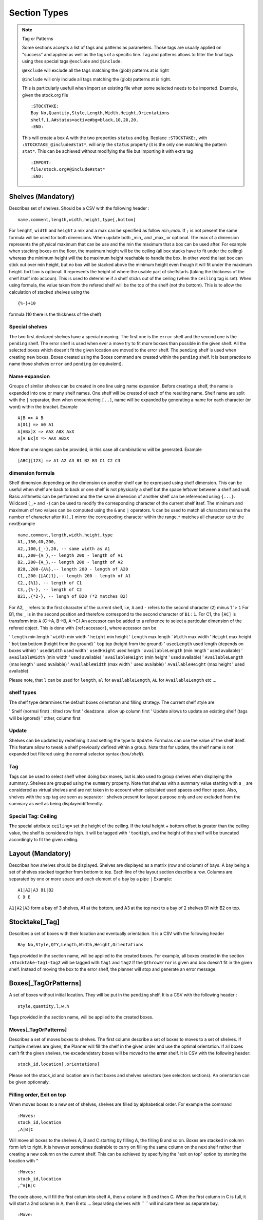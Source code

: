Section Types
~~~~~~~~~~~~~

.. todo:: sort section alphab

.. todo:: consistent casing in title

.. _tag or pattern:

.. note:: Tag or Patterns

   Some sections accepts a list of tags and patterns as parameters. Those
   tags are usually applied on "success" and applied as well as the tags of
   a specific line. Tag and patterns allows to filter the final tags using
   thes special tags ``@exclude`` and ``@include``.

   ``@exclude`` will exclude all the tags matching the (glob) patterns at
   is right

   ``@include`` will only include all tags matching the (glob) patterns at
   is right.

   This is particularly usefull when import an existing file when some
   selected needs to be imported. Example, given the stock.org file

   ::

      :STOCKTAKE:
      Bay No,Quantity,Style,Length,Width,Height,Orientations
      shelf,1,A#status=active#bg=black,10,20,20,
      :END:

   This will create a box A with the two properties ``status`` and ``bg``.
   Replace ``:STOCKTAKE:``, with ``:STOCKTAKE_@include#stat*``, will only
   the ``status`` property (it is the only one matching the pattern
   ``stat*``. This can be achieved without modifying the file but importing
   it with extra tag

   ::

      :IMPORT:
      file/stock.org#@include#stat*
      :END:

Shelves (Mandatory)
-------------------

Describes set of shelves. Should be a CSV with the following header :

::

   name,comment,length,width,height,type[,bottom]

For ``lenght``, ``width`` and ``height`` a mix and a max can be
specified as follow *min*\ ``;``\ *max*. If ``;`` is not present the
same formula will be used for both dimensions. When update both
\_min\_ and \_max\_ or optional. The max of a dimension represents
the physical maximum that can be use and the min the maximum that a
box can be used after. For example when stacking boxes on the floor,
the maximum height will be the ceiling (all box stacks have to fit
under the ceiling) whereas the minimum height will the be maximum
height reachable to handle the box. In other word the last box can
stick out over min height, but no box will be stacked above the
minimum height even though it will fit under the maximum height.
``bottom`` is optional. It represents the height of where the usable
part of shelfstarts (taking the thickness of the shelf itself into
accoun). This is used to determine if a shelf sticks out of the
ceiling (when the ``ceiling`` tag is set). When using formula, the
value taken from the refered shelf will be the top of the shelf (not
the bottom). This is to allow the calculation of stacked shelves
using the

::

   {%-}+10

formula (10 there is the thickness of the shelf)

Special shelves
'''''''''''''''

The two first declared shelves have a special meaning. The first one
is the ``error`` shelf and the second one is the ``pending`` shelf.
The error shelf is used when ever a move try to fit more boxses than
possible in the given shelf. All the selected boxes which doesn't fit
the given location are moved to the error shelf. The ``pending``
shelf is used when creating new boxes. Boxes created using the Boxes
command are created within the ``pending`` shelf. It is best practice
to name those shelves ``error`` and ``pending`` (or equivalent).

Name expansion
''''''''''''''

Groups of similar shelves can be created in one line using name
expansion. Before creating a shelf, the name is expanded into one or
many shelf names. One shelf will be created of each of the resulting
name. Shelf name are split with the ``|`` separator, then when
encountering ``[..]``, name will be expanded by generating a name for
each character (or word) within the bracket. Example

::

   A|B => A B
   A[01] => A0 A1
   A[ABx]X => AAX ABX AxX
   A[A Bx]X => AAX ABxX

More than one ranges can be provided, in this case all combinations
will be generated. Example

::

   [ABC][123] => A1 A2 A3 B1 B2 B3 C1 C2 C3

dimension formula
'''''''''''''''''

Shelf dimension depending on the dimension on another shelf can be
expressed using shelf dimension. This can be useful when shelf are
back to back or one shelf is not physically a shelf but the space
leftover between a shelf and wall. Basic arithmetic can be performed
and the the same dimension of another shelf can be referenced using
``{...}``. Wildcard (``_``,\ ``+`` and ``-``) can be used to modify
the corresponding character of the current shelf itsef. The minimum
and maximum of two values can be computed using the ``&`` and ``|``
operators. ``%`` can be used to match all characters (minus the
number of character after it)\ ``[``..\ ``]`` mirror the correspoding
character within the range.\ ``*`` matches all character up to the
nextExample

::

   name,comment,length,width,height,type
   A1,,150,40,200,
   A2,,100,{_-},20, -- same width as A1 
   B1,,200-{A_},-- length 200 - length of A1
   B2,,200-{A_},-- length 200 - length of A2
   B20,,200-{A%},-- length 200 - length of A20
   C1,,200-{[AC]1},-- length 200 - length of A1
   C2,,{%1}, -- length of C1
   C3,,{%-}, -- length of C2
   B21,,{*2-}, -- lengh of B20 (*2 matches B2)

For A2, ``_`` refers to the first character of the current shelf,
i.e, ``A`` and ``-`` refers to the second character (``2``) minus 1
'> ``1`` For B1, the ``_`` is in the second position and therefore
correspond to the second character of ``B1`` : ``1``. For C1, the
``[AC]`` is transform into ``A`` (C->A, B->B, A->C) An accessor can
be added to a reference to select a particular dimension of the
refered object. This is done with ``{``\ ref\ ``:``\ accessor\ ``}``,
where accessor can be

'  ``length`` min length
'  ``width`` min width
'  ``height`` min height
'  ``Length`` max length
'  ``Width`` max width
'  ``Height`` max height
'  ``bottom`` bottom (height from the ground)
'  ``top`` top (height from the ground)
'  ``usedLength`` used length (depends on boxes within)
'  ``usedWidth`` used width
'  ``usedHeight`` used heigth
'  ``availableLength`` (min length ' used available)
'  ``availableWidth`` (min width ' used available)
'  ``availableHeight`` (min height ' used available)
'  ``AvailableLength`` (max length ' used available)
'  ``AvailableWidth`` (max width ' used available)
'  ``AvailableHeight`` (max height ' used available)

Please note, that ``l`` can be used for ``length``, ``al`` for
``availableLength``, ``AL`` for ``AvailableLength`` etc ...

shelf types
'''''''''''

The shelf type determines the default boxes orientation and filling
strategy. The current shelf style are

'  Shelf (normal first) : tilted row first
'  deadzone : allow up column first
'  Update allows to update an existing shelf (tags will be ignored)
'  other, column first

Update
''''''

Shelves can be updated by redefining it and setting the type to
``Update``. Formulas can use the value of the shelf itself. This
feature allow to tweak a shelf previously defined within a group.
Note that for update, the shelf name is not expanded but filtered
using the normal selector syntax (*box*\ ``/``\ *shelf*).

Tag
'''

Tags can be used to select shelf when doing box moves, but is also
used to group shelves when displaying the summary. Shelves are
grouped using the ``summary`` property. Note that shelves with a
summary value starting with a ``_`` are considered as virtual shelves
and are not taken in to account when calculated used spaces and floor
space. Also, shelves with the ``sep`` tag are seen as separator :
shelves present for layout purpose only and are excluded from the
summary as well as being displayeddifferently.

Special Tag: Ceiling
''''''''''''''''''''

The special attribute ``ceiling=`` set the height of the ceiling. If
the total height + bottom offset is greater than the ceiling value,
the shelf is considered to high. It will be tagged with ``'tooHigh``,
and the height of the shelf will be truncated accordingly to fit the
given ceiling.

Layout (Mandatory)
------------------

Describes how shelves should be displayed. Shelves are displayed as a
matrix (row and column) of bays. A bay being a set of shelves stacked
together from bottom to top. Each line of the layout section describe
a row. Columns are separated by one or more space and each element of
a bay by a pipe ``|`` Example:

::

   A1|A2|A3 B1|B2
   C D E

``A1|A2|A3`` form a bay of 3 shelves, A1 at the bottom, and A3 at the
top next to a bay of 2 shelves B1 with B2 on top.

Stocktake[\_Tag]
----------------

Describes a set of boxes with their location and eventually
orientation. It is a CSV with the following header

::

   Bay No,Style,QTY,Length,Width,Height,Orientations

Tags provided in the section name, will be applied to the created
boxes. For example, all boxes created in the section
``:Stocktake-tag1-tag2`` will be tagged with ``tag1`` and ``tag2`` If
the ``@throwError`` is given and box doesn't fit in the given shelf.
Instead of moving the box to the error shelf, the planner will stop
and generate an error message.

Boxes[\_TagOrPatterns]
----------------------

A set of boxes without initial location. They will be put in the
``pending`` shelf. It is a CSV with the following header :

::

   style,quantity,l,w,h

Tags provided in the section name, will be applied to the created
boxes.

Moves[\_TagOrPatterns]
''''''''''''''''''''''

Describes a set of moves boxes to shelves. The first column describe
a set of boxes to moves to a set of shelves. If multiple shelves are
given, the Planner will fill the shelf in the given order and use the
optimal orientation. If all boxes can't fit the given shelves, the
excedendatary boxes will be moved to the **error** shelf. It is CSV
with the following header:

::

   stock_id,location[,orientations]

Please not the stock_id and location are in fact boxes and shelves
selectors (see selectors sections). An orientation can be given
optionnaly.

Filling order, Exit on top
''''''''''''''''''''''''''

When moves boxes to a new set of shelves, shelves are filled by
alphabetical order. For example the command

::

   :Moves:
   stock_id,location
   ,A|B|C

Will move all boxes to the shelves A, B and C starting by filling A,
the filling B and so on. Boxes are stacked in column form left to
right. It is however sometimes desirable to carry on filling the same
column on the next shelf rather than creating a new column on the
current shelf. This can be achieved by specifying the "exit on top"
option by starting the location with ``^``

::

   :Moves:
   stock_id,location
   ,^A|B|C

The code above, will fill the first colum into shelf A, then a column
in B and then C. When the first column in C is full, it will start a
2nd column in A, then B etc ... Separating shelves with `` `` will
indicate them as separate bay.

::

   :Move:
   :Moves:
   stock_id,location
   ,^A|B C

The code above, will fill the first columen in shelf A, then a column
in B and then restart in A and so on until there is not column left
in A and B. It will then start filling up C. (This syntax is similar
to the syntax of the **Layout** section).

Partition Mode
''''''''''''''

When filling a shelf with boxes, the default strategy is to use to
either fill the shelf on the right of the existing boxes or the top
(which ever gives the best result). This works fine most of the time
but might result in available spaces beeing "shadowed" by existing
corner. In the following configuration, ``#`` represents existing
boxes.

::

   |     .
   |a A  . B
   |##.......
   |##   . 
   |## C . D
   |######_d___

The default strategy will fill either d,D and B (filling at the
right) or a,A and B (filling on top). The C zone is shadowed. To put
a box in C, will requires to try every available rectangles which
will makes the planner very slow. However, if needed, the partition
mode (which parts of the shelf needs to be filled) can be specified
before the shelf name (as with "exit on top"). One or more partition
mode can be specified as follow: - ``~`` Above only (in the example
above: a A B) - ``:`` Right only (in the example above: d D B) -
``%`` Best effort (excluding above corners a and d) C A D B Not
specifying anything is equivalent to ``~:`` Another possibilty is to
empty the shelf(ves) and fill the shelves with the existing boxes and
the new ones. In that case, we might want to resort all boxes (old
and new) or keep them in the orignial order (old then new). - ``@``
Sort old and new boxes - ``+`` old then new boxes in original order
Example

::

   :Moves:
   stock_id,location
   ,%:~A -- tries a A B, A C B D and d D B
   ,A -- equivalent to ,~:A. Tries  a A B and d D B
   ,%:A -- tries A B C D and d D B
   #!,@A -- resort content of shelf A

Tagging
'''''''

Tags provided as section parameter will be applied to the boxes
**successfully** moved whereas boxes which couldn't be moved (not
enough space in the destination) will see those tags negated. For
example, let's say that we are trying to move 3 boxes in a shelf with
``:Moves_moved_-error`` but only the first 2 are moved successfully,
the two first boxes with see ``moved`` and ``-error`` applied (which
result in adding the tag moved but remove the tag error, whilst the
last box will see the ``-moved`` and ``error`` apply. As a result the
two first boxes will have the tag ``moved`` and the last one the tag
``error``.

Empty selection
'''''''''''''''

Sometimes, a selector doesn't select anything. This can be because of
a typo or because a box is not present anymore in the warehouse. To
detect such cases setting the tag ``@noEmpty`` will raise an error
(and stop) if there is nothing to moves.

Tags[\_TagOrPatterns]
---------------------

Tags allow boxes to be selected (via selector) to be either moved or
tagged but also change their behavior (colour, priority, etc ...) via
properties. A Tag can be removed by setting with ``-`` The body is a
CSV with the following header

::

    stock_id,tag

Example

::

   :TAGS:
   stock_id,tag
   ,#tag1
   A,#-tag1
   #tag1,#bg=red

The first line, tag all boxes with ``tag1``. The second line remove
``tag1`` from the A boxes. The last line set the background property
of the box tagged with ``tag1`` to red.

MAT[\_TagOrPatterns] (moves and tags)
-------------------------------------

Allows to move and tag at the same time a set of boxes. This can be
faster and less verbose than creating a move and a tag section. Tags
needs to start with a ``#`` and location CAN start with ``/``

::

   stock_id,location#tag[,orientations]

Example

::

   :MAT:
   stock_id,location#tag
   #new,A#-new

Moves all new boxes (with the new tag) to A and unset the new tag.
Note that tag parameters will also be added to the "per-line" tag. As
in ``:Moves`` tags are applied positively to boxes successfully moved
and negatively to leftover.

SHELF_TAGS (shelf tags)
-----------------------

Tag the shelves containing selected boxes. Tags can be used to
specify the styling of a shelves. Example

::

   :SHELF_TAGS:
   stock_id,tag
   A,tag -- tag all shelves containing A
   /S,tag -- tag shelves with name S
   /#sep,fg=blue -- set the foreground of all shelves having the `sep` tag
   #new/#top,tag -- tag all 'top' shelves containing a items with the new tag

Update shelves
--------------

Updates the dimensions of the shelves containing selected boxes. Can
be used to readjust shelves and their neighbour according to the
space use by its content. Example

::

   :UPDATE_SHELVES:
   stock_id,l,w,h,bottom,tag
   /A,{A}+{B:availableLength},, -- expands A with B free space
   /B,{B:usedLength},, -- shrink B to its content

Expand A and shrink B by the same amount (so that A+B stays the
same),

SHELF_JOIN (shelf split)
------------------------

Split a shelf performing guillotine cut. The dimension columns
specify the dimension to cut. it can be any formula with reference
another shelf or objet. For each object the dimension corresponding
to the column will be used, unless accessor is specified (see
`dimension formula <#dimension-formula>`__) If a box selector is
specified, the dimension of the first box found can be used. Extra
object

-  ``{}`` or ``{%}`` or ``{shelf}`` the shelf itself
-  ``{content}`` dimension of bounding box of box inside the shelf
-  ``{=}`` or ``{|}`` etc box with the given orientation
-  ``{*}`` box with first possible orientation

The split shelf is resized and the created ones have the same name
with a 3 letter suffix separated with ``/`` index added. Example

::

   :SHELF_SPLIT:
   stock_id,location,length,width,height
   ,A, {%}/2, , -- cut A in 2 of half the length : A A/baa
   ,A, {%}/4 {%}/2, 50, 10 -- cut A in 12 3x2x2 A A/baa A/caa A/bba A/cba ...
   ,A, {B:height},, -- cut length using shelf B height
   box,A,{|}*2,, cut at two time the lenght of box with | orientation

SHELF_SPLIT (shelf join)
------------------------

Shelves which have been split can be join back together. The selector
must refer to the base shelf (not the split ones)

::

   :SHELF_SPLIT:
   stock_id,location,length,width,height
   ,A, {%}/2,{%}/2, -- create A/ba A/bb A/ab
   :END:
   :SHELF JOIN:
   location
   A -- join A/ba A/bb and A/ab to A
   :END:

Cloning and Deleting
--------------------

Allows to duplicate the given boxes. Used in conjunction with
=:Deletes:= it can be used to do slotting by creating fake boxes
(ghosts) which will make sure a slot is full and the remove later.
For example

::

   :Clones:
   stock_id,quantity,content'tag
   A^1,4,#ghost

or (note the position of the tag ``ghost``

::

   :Clones-ghost:
   stock_id,quantity,tag
   A^1,4,

will create 4 boxes with the tag ``ghost`` for each colour of A.
``^1`` makes sure we are doing the cloning operation once per colour.
Without it, we will have 4 clones for every box.To create slots of
for, we could move all As by 4 with

::

   :Moves:
   stock_id,location
   A^4,destination

No more that 4 of each colour will be moved using the ghosts if
necessary. We can then delete the ghost uting ``:Delete:``

::

   :Delete:
   A#ghost

The content of a new box can specified before the tag. For example

::

   :Clones:
   stock_id,quantity,content'tag
   A#'BLK^1,4,RED#ghost

Will create 4 red boxes for each BLK. By default only tags that are
specified either as default tag or for each line will be applied to
the box. To copy a box and ALL its tags, start the content/tag
specification with a ``!``.

::

   :Clones:
   stock_id,quantity,content'tag
   A^1,4,!#ghost
   A^1,4,!new-content
   A^1,4,!new-content#ghost

Transform[=properties] (transform tags)
---------------------------------------

| Allow to use POSIX regular expression to subsitute existing tags
  into new ones. Depending on if properties are given or not, the
  behavior will be slightly different. Without properties, each tag
  of the selecting boxes are matched against the pattern. A set of
  new tags is generated by substituing the pattern with the
  substitution string which is then splitted using ``#``. Other tags
  can be removed by generating a *negative* tag (using ``-``). The
  original tag is not deleted but can be done using ``-\0``.
| If properties are given, the transformations will only apply to the
  values of those properties. This should be faster but doesn't allow
  renaming or deleting a tag/property. It is a CSV with the following
  header

::

   stock_id,pat(tern),sub(stitue)

Examples

::

   A,black,blue --> add the blue tag to each box of type A
   ,black,blue#-black --> replace black by blue
   ,black,blue#-\0 --> replace black by blue. (remove black)
   ,^[[:upper]],-\0 --> remove all tags starting with an uppercase

Group (using \`(..)\`) can be use to extract substring

::

   ,(..)-(..),\2:\1 --> add BB:AA from the tag AA-BB

Properties and virtual tags are expanded in the regexp itself.
Example

::

   :TAGS:
   stock_id,tag
   ,shelfname=$shelfname -- set shelfname property using shelfname attribute
   :END:
   :TRANSFORM:
   stock_id,pat,sub
   ,location=.*$[shelfname],unmoved -- detect boxes which haven't changed

In this example, we need to use an intermediate property
``shelfname`` because the name of the shelf can contains ``/`` which
are replaced by ``'`` when the tag is set. For example if object A is
in location ``W/2``, it will have a tag ``location=W'2`` (instead of
``location=W/2``). ``$shelfname`` expands to ``W/2`` whereas the
value of the shelfname propery will be W'2 (``shelfname=W'2``). This
behavior might be fixed and therefore this workaround not necessary
in a future versioin. To detect moves only if the the 3 first letter
of the shelf name have changed :

::

   :TAGS:
   stock_id,tag
   ,shelfname=$shelfname -- set shelfname property using shelfname attribute
   :END:
   :TRANSFORM:
   stock_id,pat,sub
   ,shelfname=(...).*,shortshelf=\1
   ,location=(...).*,shortloc=\1
   ,shortshelf=$[shortloc],unmoved -- uses the value of shortloc property
   :END:
   :TRANSFORM_shortshelf:
   stock_id,pat,sub
   ,A,B -- rename the value of short shelf from A to B
   :END:

Orientations
------------

Specifies the boxes configuration within a shelves (if they are
stacked up, on the side, how many etc). Boxes of a given style can be
given different configuration for different shelves by specifing the
shelf in the box selector. This is a CSV with the following header:
``stock_id,orientation``\ Orientation must have the following format
``no-diagonal stackin-limitg orientations`` Example:

::

   TSHIRT/#top,^
   TSHIRT,!|=

All T-shirt on top shelves (with the tag ``top``) are up, whereas
T-shirt in other shelves are being laid on the side or the other with
no diagonal allowed.

Orientations
''''''''''''

::

   * all 
   % default orientations
   ^ up
   = tilted forward
   > tilted right
   | tilted forward & right
   ' rotated up
   @ rotated side

max stacking specification
''''''''''''''''''''''''''

By default, boxes are stacked using only one level of depth. This
way, no boxes hide behind others and so all boxes are visible. To
enable the use of multiple depth and allow boxes to hide each other,
a minimum and max depth can set (before) A maximumn limit for height
and width (actual bay length) can be specified (but no minum). Some
or all of the limit can be specified as follow
``depth | depth x height | lenght x depth x height`` Example

::

   ,1:4 -- allow up to 4 depth level
   ,1: -- use a mininum of 2
   ,4 -- similar to 1:4
   ,4^ -- up to 4 levels, stacking boxes up
   ,1x2 -- max depth 1, max height 2
   ,1x2x3 -- max width 1, max depth 2, max height 3
   ,xx3 -- max height 3

Colours
-------

Defines a map colour name to colour value. The value can be either a
existing colour name or a RGB value (without the ``#``). It is a csv
with the following header :

::

   name,value

Example

::

   :COLOURS:
   name,value
   red,ff0000
   good,green
   :END:

Import
------

Allows to import whole planner files either from existing files or
generated on the fly from ``Fames``. Each line correspond to an
import and will be replaced with the result of the import. Some
imports accepts tags. Tags are given by "tagging" the import line
using ``thing_to_import#tag1#tag#...``

-  ``/packingList/``\ plId[``#``\ tags]

   imports the **undelivered** boxes present in packing list with
   given id. All boxes will the be tags with the provided tags as
   well as packing list information. Is equivalent to the ``Planner``
   tabs on the corresponding packing list page.

-  ``/activeBoxes>``\ [``#``\ tags]

   Import all active boxes from Fames, .i.e boxes created from a
   boxtake or stocktake with the active status. If tags are provided
   all boxes will be tagged with the given tags. Is equivalent to the
   file downloadable in "Warehouse/Packing List/Export Planner".
   Miscellaneous tags are set according to the box information (as
   known location, last scan date, operators, etc ...).

-  ``/activeBoxes/live``\ [``#``\ prefix]

   Import all active boxes (like ``/activeBoxes``) but also inactive
   boxes which needs to be reactivated in order match the "live"
   quantity on hand (taken from Front Accounting). Boxes are tagged
   with ``live-statuts`` which could be either

   ::

       BoxUsed --  The box is active and used (has items in it)
      BoxToActivate --  The box is inactive but need reactivation  (has items in it)
      BoxToDeActivate --  The box is active but need to be deactivated as it is thought to be empty.

-  ``/activeBoxes/live/at/``\ date[``#``\ prefix]

   Sames as ``activeBoxes/live`` but uses the given date (YYYY-MM-DD)
   to compute the status of the boxes instead of today

-  ``/activeBoxes/live/ago/``\ days[``#``\ prefix]

   Sames as ``activeBoxes/live`` but compute the box status ``days``
   ago instead of today

   The box status is equivalent to the status found in
   "Warehouse/Boxtake/Box adjustment". If a tag is provided it will
   be used to prefix the many tags added to the box (live-status,
   status, date, location, reference and operator).

-  ``boxStatus/active``/prefix

   Similar to ``activeBoxes`` but instead of importing boxes, create
   a tag file tagging existing boxes with the box information (using
   the barcode as a key).

-  ``boxStatus/all``/prefix

   Similar to ``boxStatus/`` but will create a tag file for **ALL**
   boxes (active and inactive).

-  ``boxStatus/live``/prefix

   Similar to ``activeStatus/live`` but will create a tag file
   instead of creating boxes.

-  ``boxStatus/live/at/``\ date/prefix

   Similar to ``boxStatus/live`` but uses the given date instead of
   today

-  ``boxStatus/live/ago/``\ days/prefix

   Similar to ``boxStatus/live`` but ``days`` ago instead of today.

-  ``files/``\ pattern[``#``\ exclusive-pattern] Import all files
   matching the glob pattern. Files are local to the planner template
   directory.Tags can be used to filter out some file matched by the
   original pattern. Example

   ::

      files/Base.org --  Base.org file
      files/Base/* -- all file present in the Base folder
      files/Base/*#moves.org -- all file present in the Base folder except Base/moves.org
      files/Base/moves.org -- Base/moves.org only

-  ``file/``\ pattern[``#``\ tags] Import one file matching the glob
   pattern. Files are local to the planner template directory.Tags
   are added to each sections of the corresponding file Example

   ::

      file/Base/container.org#C1 -- Call container and #C1 to all sections within it.

-  ``/plannerReport/``\ section/``path``\ [``#``\ report-parameter

   The plannerReport command allows to run a "generic report" from
   another planner file and wrap in any of standard section like
   :Moves:, :Boxes: etc ...Path represents the path of the planner to
   execute. Section tells how to wrap the result of the report. Valid
   values are

   ::

      tags -- :TAGS:
      boxes -- :MOVES:
      movesAndTags -- :MAT:
      orientations  -- :ORIENTATIONS:
      clone --  :CLONE:
      delete -- :DELETE:
      stocktake -- :STOKTAKE:

   Finaly, report-parameter indicates which report to run.Example

   ::

      planner/boxes/Base.org
      -- ^ calls the main report from the Base.org planner file and wrap it in a :BOXES: drawer.
      planner/orientations/Base.org/ori
      -- ^ calls the ori report from the Base.org planner file and wrap it in a :BOXES: drawer.

-  ``variationStatus/active/``\ skusGenerates a tag files for all
   active variations corresponding to the running status tabs in
   "Item/Index". The tag is ``fa-status`` and possible values are
   running, asleep dead and ghost. A skus filter must be provided.
   Example

   ::

      variationStatus/active/% all active variations
      variationStatus/active/M% all active variations starting with M

-  ``variationStatus/all/``\ skus

   Similar to ``variationStatus/active`` but get all variations even
   if they are inactive.

-  ``cloneVariationStatus/active/``\ skus\ ``/``\ model-tag

   Clones one box for each active variations and each boxes of a
   style matching the model-tag or ``create-model`` if not provided.

-  ``cloneVariationStatus/all/``\ skus\ ``/``\ model-tag

   Similar to ``cloneVariation`` but act on all boxes (active and
   inactive).

-  ``stockStatus/active/``\ skus

   Generates a tag (``stock-status`` all active variations
   corresponding to the stock status, .i.e Available, Low Stock,
   Coming soon or Expected later. The tag ``stock-short-status`` and
   ``stock-status-colour`` are also available.

-  ``stockStatus/all/``\ skus

   Similar to ``stockStatus/active`` but get all variations even if
   they are inactive.

-  ``colour/variations/``\ #tag

   Replaces for the given tag then name of colour (from the webiste)
   by is rgb value.For example colour all boxes with the colour of
   their content can be achieved with the following

   ::

      :TAGS:
      selector,tag
      ,#bg=${content}
      -- ^ use the content property as the background colour
      :END:
      :IMPORT:
      colour/variations/bg
      -- ^ replace the colour name in the tag bg by its value
      :END:

-  ``category/``\ skus\ ``/``\ categories

   Generates a tag file tagging each box with the corresponding Fames
   categories. Each category will use the tag ``cat-`` followed by
   the category name.

::

   category/%/batches/best-batch tags all boxes with the tags cat-batches and cat-best-batch

``sales/``\ startDate\ ``/``\ endDate\ ``/``\ skus

Generates a tag file tagging each box with the quantity sold during
the given period as wellas the "rank" (starting from one). The
generated tags are ``fa-sales`` and ``fa-sales-rank``.

``salesWithKey/``\ startDate\ ``/``\ endDate\ ``/``\ skus\ ``/``\ key

Generates a tag file tagging each box matching "key" with the
quantity sold during the given period as wellas the "rank" (starting
from one). The generated tags are ``fa-sales`` and ``fa-sales-rank``.

Rearrange[\_TagOrPatterns]
---------------------------

Reposition the boxes in a cyclic manner to rearrange them, ensuring that
boxes marked with the tag ``#dead`` are either eliminated or relocated
to the end. This process involves filling the resultant gap by shifting
the necessary boxes.

By default, the reorganization occurs exclusively within groups of
identical content. This emulates the refilling of vacant slots with
boxes of the same content, typically sourced from an alternate shelf,
often situated at the top. The retention of dead boxes facilitates the
identification of the intended purpose of the empty slot.

Moreover, instead of relocating all the boxes, the realignment can be
executed in such a way that only a minimal number of boxes need to be
shifted, allowing some boxes to remain in their original positions.

::

   boxes,actions

``actions`` is a list of box selectors indicating where to shift the box
with.The syntax is as follow

::

    [-%/] [!]action1 '>' [!]action2 '>' ...

Within the actions, box selectors exclusively choose a subset of the
main box selector. They are complete box selectors
(``box-pattern[/shelf-pattern]``), unless the entire action begins with
``/``, in which case, all selectors will be shelf selectors (i.e., boxes
from the full box selector in the selected shelf).

If an action begins with ``!``, boxes that remain in the \*selection\*
will stay in their current positions.

If an action begins with ``%``, boxes will be treated as a whole rather
than by content.

If an action begins with ``-``, ``#dead`` boxes will be deleted.

Example (letters indicate content, lowercase denotes dead boxes):

::

   :RAR:
   selector,actions
   T-Shirt,/#top > #bottom -- Shift each box from the top shelf to the bottom shelf based on color
   --
   --        A2 B3 C2 C3| #top       a1 b1 C3 c1
   --        -----------+-------- => -----------
   --        a1 b1 B2 c1| #bottom    A2 B2 B3 C2
   --
   T-Shirt,/#top > !#bottom -- Same, but the box on the bottom shelf (B2) remains in place
   --
   --        A2 B3 C2 C3| #top       a1 b1 C3 c1
   --        -----------+-------- => -----------
   --        a1 b1 B2 c1| #bottom    A2 B2 B3 C2
   --
   T-Shirt,/#top > !#bottom -- B2 and C3 remain in place
   --
   --        A2 B3 C2 C3| #top       a1 b1 c1 C3
   --        -----------+-------- => -----------
   --        a1 b1 B2 c1| #bottom    A2 B3 B2 C2
   --
   T-Shirt,%/#top > #bottom -- All boxes shift
   --
   --        A2 B3 C2 C3| #top       C3 a1 b1 c1
   --        -----------+-------- => -----------
   --        a1 b1 B2 c1| #bottom    B2 A2 B3 C2
   --
   T-Shirt,%/#top > !#bottom -- B2 remains in place
   --
   --        A2 B3 C2 C3| #top       C3 a1 b1 c1
   --        -----------+-------- => -----------
   --        a1 b1 B2 c1| #bottom    A2 B2 B3 C2
   --ND:

FreezeOrder[\_TagOrPatterns]
-----------------------------

Freeze the order boxes are stored internally accordingly to the order
boxes are selected. Shouldn't change much but might improve performance
or provide with a stable order.

::

   :FreezeOrder:
   selector
   * -- resort everything according to default priority
   :END:

